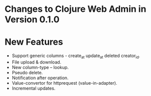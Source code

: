 * Changes to Clojure Web Admin in Version 0.1.0

*  New Features

+ Support generic columns - create_at update_at deleted creator_id.
+ File upload & download.
+ New column-type -- lookup.
+ Pseudo delete.
+ Notification after operation. 
+ Value-convertor for httprequest (value-in-adapter).
+ Incremental updates.
